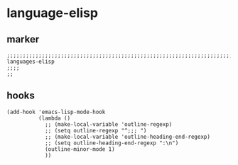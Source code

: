 * language-elisp
** marker
#+begin_src elisp
  ;;;;;;;;;;;;;;;;;;;;;;;;;;;;;;;;;;;;;;;;;;;;;;;;;;;;;;;;;;;;;;;;;;;;;;;;;;;;;;;;;;;;;;;;;;;;;;;;;;;;; languages-elisp
  ;;;;
  ;;
#+end_src
** hooks
#+begin_src elisp
  (add-hook 'emacs-lisp-mode-hook
            (lambda ()
              ;; (make-local-variable 'outline-regexp)
              ;; (setq outline-regexp "^;;; ")
              ;; (make-local-variable 'outline-heading-end-regexp)
              ;; (setq outline-heading-end-regexp ":\n")
              (outline-minor-mode 1)
              ))
#+end_src

